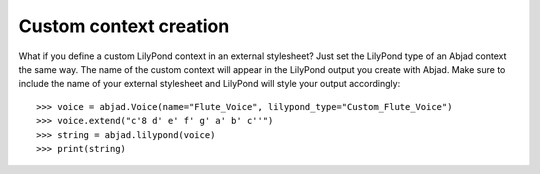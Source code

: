 Custom context creation
=======================

What if you define a custom LilyPond context in an external stylesheet? Just set the
LilyPond type of an Abjad context the same way. The name of the custom context will
appear in the LilyPond output you create with Abjad. Make sure to include the name of
your external stylesheet and LilyPond will style your output accordingly:

::

    >>> voice = abjad.Voice(name="Flute_Voice", lilypond_type="Custom_Flute_Voice")
    >>> voice.extend("c'8 d' e' f' g' a' b' c''")
    >>> string = abjad.lilypond(voice)
    >>> print(string)
